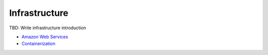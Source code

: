 Infrastructure
--------

TBD: Write infrastructure introduction

- `Amazon Web Services <./aws.rst>`__
- `Containerization <./containerization.rst>`__

